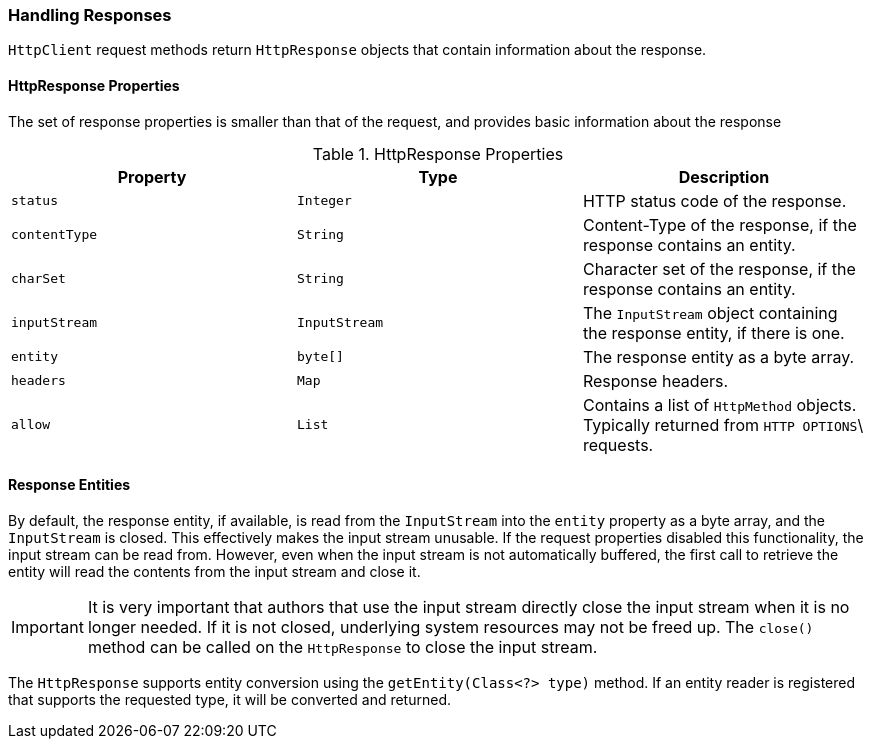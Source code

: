 === Handling Responses

`HttpClient` request methods return `HttpResponse` objects that contain information about the response.

==== HttpResponse Properties

The set of response properties is smaller than that of the request, and provides basic information about the response

.HttpResponse Properties
[grid="rows", cols=[1,1,3]
|===
| Property         | Type          | Description

| `status`         | `Integer`     | HTTP status code of the response.
| `contentType`    | `String`      | Content-Type of the response, if the response contains an entity.
| `charSet`        | `String`      | Character set of the response, if the response contains an entity.
| `inputStream`    | `InputStream` | The `InputStream` object containing the response entity, if there is one.
| `entity`         | `byte[]`      | The response entity as a byte array.
| `headers`        | `Map`         | Response headers.
| `allow`          | `List`        | Contains a list of `HttpMethod` objects. Typically returned from `HTTP OPTIONS`\
                                     requests.
|===

==== Response Entities

By default, the response entity, if available, is read from the `InputStream` into the `entity` property as a byte
array, and the `InputStream` is closed. This effectively makes the input stream unusable. If the request properties
disabled this functionality, the input stream can be read from. However, even when the input stream is not automatically
buffered, the first call to retrieve the entity will read the contents from the input stream and close it.

IMPORTANT: It is very important that authors that use the input stream directly close the input stream when it is no
longer needed. If it is not closed, underlying system resources may not be freed up. The `close()` method can be called
on the `HttpResponse` to close the input stream.

The `HttpResponse` supports entity conversion using the `getEntity(Class<?> type)` method. If an entity reader is
registered that supports the requested type, it will be converted and returned.

